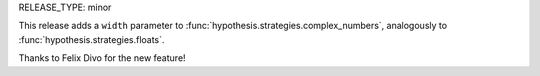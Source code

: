 RELEASE_TYPE: minor

This release adds a ``width`` parameter to :func:`hypothesis.strategies.complex_numbers`,
analogously to :func:`hypothesis.strategies.floats`.

Thanks to Felix Divo for the new feature!
